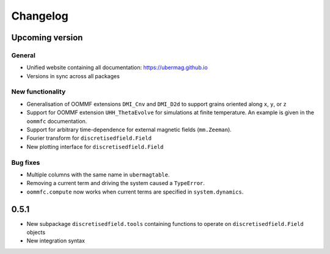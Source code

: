 =========
Changelog
=========

Upcoming version
================

General
-------
- Unified website containing all documentation: https://ubermag.github.io
- Versions in sync across all packages

New functionality
-----------------

- Generalisation of OOMMF extensions ``DMI_Cnv`` and ``DMI_D2d`` to support grains oriented along ``x``, ``y``, or ``z``
- Support for OOMMF extension ``UHH_ThetaEvolve`` for simulations at finite temperature. An example is given in the ``oommfc`` documentation.
- Support for arbitrary time-dependence for external magnetic fields (``mm.Zeeman``).
- Fourier transform for ``discretisedfield.Field``
- New plotting interface for ``discretisedfield.Field``

Bug fixes
---------

- Multiple columns with the same name in ``ubermagtable``.
- Removing a current term and driving the system caused a ``TypeError``.
- ``oommfc.compute`` now works when current terms are specified in ``system.dynamics``.

0.5.1
=====

- New subpackage ``discretisedfield.tools`` containing functions to operate on ``discretisedfield.Field`` objects
- New integration syntax
